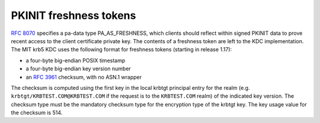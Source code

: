PKINIT freshness tokens
=======================

:rfc:`8070` specifies a pa-data type PA_AS_FRESHNESS, which clients
should reflect within signed PKINIT data to prove recent access to the
client certificate private key.  The contents of a freshness token are
left to the KDC implementation.  The MIT krb5 KDC uses the following
format for freshness tokens (starting in release 1.17):

* a four-byte big-endian POSIX timestamp
* a four-byte big-endian key version number
* an :rfc:`3961` checksum, with no ASN.1 wrapper

The checksum is computed using the first key in the local krbtgt
principal entry for the realm (e.g. ``krbtgt/KRBTEST.COM@KRBTEST.COM``
if the request is to the ``KRBTEST.COM`` realm) of the indicated key
version.  The checksum type must be the mandatory checksum type for
the encryption type of the krbtgt key.  The key usage value for the
checksum is 514.
